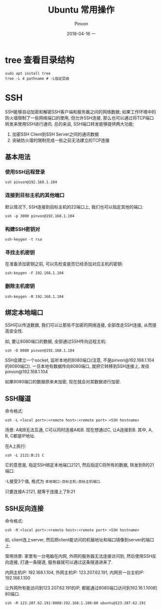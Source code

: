 #+TITLE:       Ubuntu 常用操作
#+AUTHOR:      Pinvon
#+EMAIL:       pinvon@Inspiron
#+DATE:        2018-04-16 一
#+URI:         /blog/%y/%m/%d/ubuntu-常用操作
#+KEYWORDS:    <TODO: insert your keywords here>
#+TAGS:        Ubuntu
#+LANGUAGE:    en
#+OPTIONS:     H:3 num:nil toc:t \n:nil ::t |:t ^:nil -:nil f:t *:t <:t
#+DESCRIPTION: <TODO: insert your description here>

* tree 查看目录结构

#+BEGIN_SRC Shell
sudo apt install tree
tree -L 4 pathname # -L指定层级
#+END_SRC
* SSH

SSH能够自动加密和解密SSH客户端和服务器之间的网络数据; 如果工作环境中的防火墙限制了一些网络端口的使用, 但允许SSH连接, 那么也可以通过将TCP端口转发来使用SSH进行通讯. 总的来说, SSH端口转发能够提供两大功能:
1. 加密SSH Client到SSH Server之间的通讯数据
2. 突破防火墙的限制完成一些之前无法建立的TCP连接

** 基本用法

*** 使用SSH远程登录

#+BEGIN_SRC Shell
ssh pinvon@192.168.1.104
#+END_SRC

*** 连接到目标主机的其他端口

默认情况下, SSH连接到目标主机的22端口上, 我们也可以指定其他的端口:
#+BEGIN_SRC Shell
ssh -p 3000 pinvon@192.168.1.104
#+END_SRC

*** 构建SSH密钥对

#+BEGIN_SRC Shell
ssh-keygen -t rsa
#+END_SRC

*** 寻找主机密钥

在准备添加密钥之前, 可以先检查是否已经添加对应主机的密钥:
#+BEGIN_SRC Shell
ssh-keygen -F 192.168.1.104
#+END_SRC

*** 删除主机密钥

#+BEGIN_SRC Shell
ssh-keygen -R 192.168.1.104
#+END_SRC

** 绑定本地端口

SSH可以传送数据, 我们可以让那些不加密的网络连接, 全部改走SSH连接, 从而提高安全性.

如, 要让8080端口的数据, 全部通过SSH传向远程主机:
#+BEGIN_SRC Shell
ssh -D 8080 pinvon@192.168.1.104
#+END_SRC

SSH会建立一个socket, 监听本地的8080端口(注意, 不是pinvon@192.168.1.104的8080端口). 一旦本地有数据传向8080端口, 就把它转移到SSH连接上, 发往pinvon@192.168.1.104

如果8080端口的数据原来未加密, 现在就会对其数据进行加密.

** SSH隧道

命令格式:
#+BEGIN_SRC Shell
ssh -L <local port>:<remote host>:<remote port> <SSH hostname>
#+END_SRC

场景: A和B无法互通, C可以同时连接A和B. 现在想通过C, 让A连接到B. 其中, A, B, C都是IP地址.

在A上执行:
#+BEGIN_SRC Shell
ssh -L 2121:B:21 C
#+END_SRC
它的意思是, 指定SSH绑定本地端口2121, 然后指定C将所有的数据, 转发到B的21端口.

-L接受3个值, 格式为 =本地端口:目标主机:目标主机端口=.

只要连接A:2121, 就等于连接上了B:21

** SSH反向连接

命令格式:
#+BEGIN_SRC Shell
ssh -R <local port>:<remote host>:<remote port> <SSH hostname>
#+END_SRC

如, client连上server, 然后把client能访问的机器地址和端口镜像到server的端口上.

常用场景: 家里有一台电脑在内网, 外网的服务器无法连接访问到, 然后使用SSH反向连接, 打通一条隧道, 服务器就可以通过这条隧道进来了.

内网主机IP: 192.168.1.104, 外网主机IP: 123.207.62.191, 内网另一台主机IP: 192.168.1.100

让外网所有能访问到123.207.62.191的IP, 都能通过8080端口访问到192.16.1.100的80端口.
#+BEGIN_SRC Shell
ssh -R 123.207.62.191:8080:192.168.1.100:80 ubuntu@123.207.62.191
#+END_SRC
